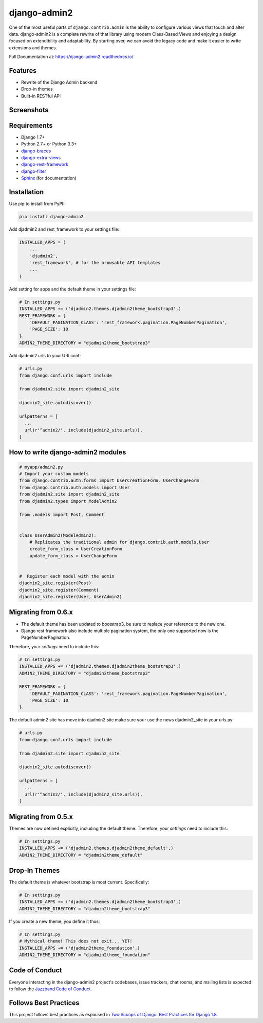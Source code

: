 =============
django-admin2
=============

.. image:: https://jazzband.co/static/img/jazzband.svg
   :target: https://jazzband.co/
   :alt: Jazzband
.. image:: https://travis-ci.org/jazzband/django-admin2.png
   :alt: Build Status
   :target: https://travis-ci.org/jazzband/django-admin2
.. image:: https://coveralls.io/repos/jazzband/django-admin2/badge.png?branch=develop
   :alt: Coverage Status
   :target: https://coveralls.io/r/jazzband/django-admin2
.. image:: https://badges.gitter.im/Join Chat.svg
   :target: https://gitter.im/pydanny/django-admin2?utm_source=badge&utm_medium=badge&utm_campaign=pr-badge&utm_content=badge

One of the most useful parts of ``django.contrib.admin`` is the ability to
configure various views that touch and alter data. django-admin2 is a complete
rewrite of that library using modern Class-Based Views and enjoying a design
focused on extendibility and adaptability. By starting over, we can avoid the
legacy code and make it easier to write extensions and themes.

Full Documentation at: https://django-admin2.readthedocs.io/

Features
========

* Rewrite of the Django Admin backend
* Drop-in themes
* Built-in RESTful API

Screenshots
===========

.. image:: https://github.com/jazzband/django-admin2/raw/develop/screenshots/Site_administration.png
    :width: 722px
    :alt: Site administration
    :align: center
    :target: https://github.com/jazzband/django-admin2/raw/develop/screenshots/Site_administration.png

.. image:: https://github.com/jazzband/django-admin2/raw/develop/screenshots/Select_user.png
    :width: 722px
    :alt: Select user
    :align: center
    :target: https://github.com/jazzband/django-admin2/raw/develop/screenshots/Select_user.png

Requirements
============

* Django 1.7+
* Python 2.7+ or Python 3.3+
* django-braces_
* django-extra-views_
* django-rest-framework_
* django-filter_
* Sphinx_ (for documentation)

.. _django-braces: https://github.com/brack3t/django-braces
.. _django-extra-views: https://github.com/AndrewIngram/django-extra-views
.. _django-rest-framework: https://github.com/tomchristie/django-rest-framework
.. _django-filter: https://github.com/alex/django-filter
.. _Sphinx: http://sphinx-doc.org/



Installation
============

Use pip to install from PyPI:

.. code-block:: python

   pip install django-admin2

Add djadmin2 and rest_framework to your settings file:

.. code-block:: python

    INSTALLED_APPS = (
        ...
        'djadmin2',
        'rest_framework', # for the browsable API templates
        ...
    )

Add setting for apps and the default theme in your settings file:

.. code-block:: python

    # In settings.py
    INSTALLED_APPS += ('djadmin2.themes.djadmin2theme_bootstrap3',)
    REST_FRAMEWORK = {
        'DEFAULT_PAGINATION_CLASS': 'rest_framework.pagination.PageNumberPagination',
        'PAGE_SIZE': 10
    }
    ADMIN2_THEME_DIRECTORY = "djadmin2theme_bootstrap3"

Add djadmin2 urls to your URLconf:

.. code-block:: python

    # urls.py
    from django.conf.urls import include

    from djadmin2.site import djadmin2_site

    djadmin2_site.autodiscover()

    urlpatterns = [
      ...
      url(r'^admin2/', include(djadmin2_site.urls)),
    ]


How to write django-admin2 modules
==================================

.. code-block:: python

  # myapp/admin2.py
  # Import your custom models
  from django.contrib.auth.forms import UserCreationForm, UserChangeForm
  from django.contrib.auth.models import User
  from djadmin2.site import djadmin2_site
  from djadmin2.types import ModelAdmin2

  from .models import Post, Comment


  class UserAdmin2(ModelAdmin2):
      # Replicates the traditional admin for django.contrib.auth.models.User
      create_form_class = UserCreationForm
      update_form_class = UserChangeForm


  #  Register each model with the admin
  djadmin2_site.register(Post)
  djadmin2_site.register(Comment)
  djadmin2_site.register(User, UserAdmin2)

Migrating from 0.6.x
====================

- The default theme has been updated to bootstrap3, be sure to replace your reference to the new one.
- Django rest framework also include multiple pagination system, the only one supported now is the PageNumberPagination.

Therefore, your `settings` need to include this:

.. code-block:: python

    # In settings.py
    INSTALLED_APPS += ('djadmin2.themes.djadmin2theme_bootstrap3',)
    ADMIN2_THEME_DIRECTORY = "djadmin2theme_bootstrap3"

    REST_FRAMEWORK = {
        'DEFAULT_PAGINATION_CLASS': 'rest_framework.pagination.PageNumberPagination',
        'PAGE_SIZE': 10
    }

The default admin2 site has move into djadmin2.site make sure your use the news djadmin2_site in your urls.py:

.. code-block:: python

    # urls.py
    from django.conf.urls import include

    from djadmin2.site import djadmin2_site

    djadmin2_site.autodiscover()

    urlpatterns = [
      ...
      url(r'^admin2/', include(djadmin2_site.urls)),
    ]

Migrating from 0.5.x
====================

Themes are now defined explicitly, including the default theme. Therefore, your `settings` need to include this:

.. code-block:: python

    # In settings.py
    INSTALLED_APPS += ('djadmin2.themes.djadmin2theme_default',)
    ADMIN2_THEME_DIRECTORY = "djadmin2theme_default"

Drop-In Themes
==============

The default theme is whatever bootstrap is most current. Specifically:

.. code-block:: python

    # In settings.py
    INSTALLED_APPS += ('djadmin2.themes.djadmin2theme_bootstrap3',)
    ADMIN2_THEME_DIRECTORY = "djadmin2theme_bootstrap3"

If you create a new theme, you define it thus:

.. code-block:: python

    # In settings.py
    # Mythical theme! This does not exit... YET!
    INSTALLED_APPS += ('djadmin2theme_foundation',)
    ADMIN2_THEME_DIRECTORY = "djadmin2theme_foundation"


Code of Conduct
======================

Everyone interacting in the django-admin2 project's codebases, issue trackers, chat
rooms, and mailing lists is expected to follow the `Jazzband Code of Conduct`_.

.. _`Jazzband Code of Conduct`: https://jazzband.co/about/conduct

Follows Best Practices
======================

.. image:: http://twoscoops.smugmug.com/Two-Scoops-Press-Media-Kit/i-C8s5jkn/0/O/favicon-152.png
   :name: Two Scoops Logo
   :align: center
   :alt: Two Scoops of Django
   :target: http://twoscoopspress.org/products/two-scoops-of-django-1-8

This project follows best practices as espoused in `Two Scoops of Django: Best Practices for Django 1.8`_.

.. _`Two Scoops of Django: Best Practices for Django 1.8`: http://twoscoopspress.org/products/two-scoops-of-django-1-8
